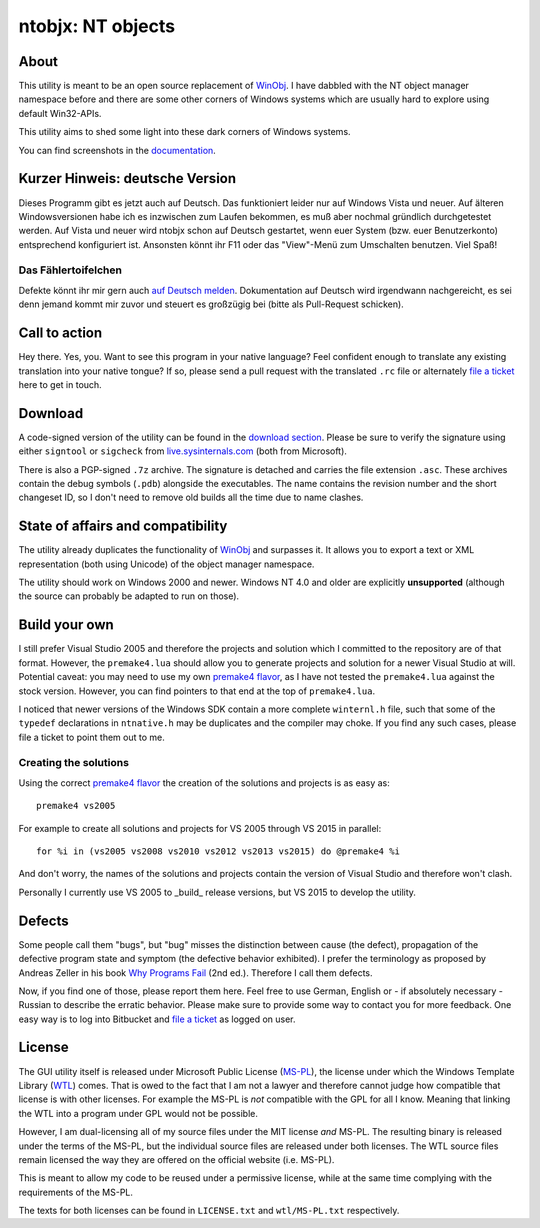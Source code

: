 ﻿====================
 ntobjx: NT objects
====================

About
-----
This utility is meant to be an open source replacement of WinObj_. I have
dabbled with the NT object manager namespace before and there are some other
corners of Windows systems which are usually hard to explore using default
Win32-APIs.

This utility aims to shed some light into these dark corners of Windows systems.

You can find screenshots in the documentation_.

Kurzer Hinweis: deutsche Version
--------------------------------
Dieses Programm gibt es jetzt auch auf Deutsch. Das funktioniert
leider nur auf Windows Vista und neuer. Auf älteren Windowsversionen habe ich es
inzwischen zum Laufen bekommen, es muß aber nochmal gründlich durchgetestet
werden. Auf Vista und neuer wird ntobjx schon auf Deutsch gestartet, wenn euer
System (bzw. euer Benutzerkonto) entsprechend konfiguriert ist.
Ansonsten könnt ihr F11 oder das "View"-Menü zum Umschalten benutzen. Viel Spaß!

Das Fählertoifelchen
~~~~~~~~~~~~~~~~~~~~

Defekte könnt ihr mir gern auch `auf Deutsch melden`_. Dokumentation auf Deutsch
wird irgendwann nachgereicht, es sei denn jemand kommt mir zuvor und steuert es
großzügig bei (bitte als Pull-Request schicken).

Call to action
--------------
Hey there. Yes, you. Want to see this program in your native language? Feel
confident enough to translate any existing translation into your native tongue?
If so, please send a pull request with the translated ``.rc`` file or
alternately `file a ticket`_ here to get in touch.

Download
--------
A code-signed version of the utility can be found in the `download section`_.
Please be sure to verify the signature using either ``signtool`` or ``sigcheck``
from live.sysinternals.com_ (both from Microsoft).

There is also a PGP-signed ``.7z`` archive. The signature is detached and carries
the file extension ``.asc``. These archives contain the debug symbols (``.pdb``)
alongside the executables. The name contains the revision number and the short
changeset ID, so I don't need to remove old builds all the time due to name
clashes.

State of affairs and compatibility
----------------------------------
The utility already duplicates the functionality of WinObj_ and surpasses it.
It allows you to export a text or XML representation (both using Unicode) of
the object manager namespace.

The utility should work on Windows 2000 and newer. Windows NT 4.0 and older are
explicitly **unsupported** (although the source can probably be adapted to run
on those).

Build your own
--------------
I still prefer Visual Studio 2005 and therefore the projects and solution which
I committed to the repository are of that format. However, the ``premake4.lua``
should allow you to generate projects and solution for a newer Visual Studio at
will. Potential caveat: you may need to use my own `premake4 flavor`_, as I have
not tested the ``premake4.lua`` against the stock version. However, you can find
pointers to that end at the top of ``premake4.lua``.

I noticed that newer versions of the Windows SDK contain a more complete
``winternl.h`` file, such that some of the ``typedef`` declarations in
``ntnative.h`` may be duplicates and the compiler may choke. If you find any
such cases, please file a ticket to point them out to me.

Creating the solutions
~~~~~~~~~~~~~~~~~~~~~~
Using the correct `premake4 flavor`_ the creation of the solutions and projects
is as easy as::

    premake4 vs2005

For example to create all solutions and projects for VS 2005 through VS 2015 in
parallel::

    for %i in (vs2005 vs2008 vs2010 vs2012 vs2013 vs2015) do @premake4 %i

And don't worry, the names of the solutions and projects contain the version of
Visual Studio and therefore won't clash.

Personally I currently use VS 2005 to _build_ release versions, but VS 2015 to
develop the utility.

Defects
-------
Some people call them "bugs", but "bug" misses the distinction between cause
(the defect), propagation of the defective program state and symptom (the
defective behavior exhibited). I prefer the terminology as proposed by Andreas
Zeller in his book `Why Programs Fail`_ (2nd ed.). Therefore I call them defects.

Now, if you find one of those, please report them here. Feel free to use German,
English or - if absolutely necessary - Russian to describe the erratic behavior.
Please make sure to provide some way to contact you for more feedback. One easy
way is to log into Bitbucket and `file a ticket`_ as logged on user.

License
-------
The GUI utility itself is released under Microsoft Public License (MS-PL_), the
license under which the Windows Template Library (WTL_) comes. That is owed to
the fact that I am not a lawyer and therefore cannot judge how compatible that
license is with other licenses. For example the MS-PL is *not* compatible with
the GPL for all I know. Meaning that linking the WTL into a program under GPL
would not be possible.

However, I am dual-licensing all of my source files under the MIT license *and*
MS-PL. The resulting binary is released under the terms of the MS-PL, but the
individual source files are released under both licenses. The WTL source files
remain licensed the way they are offered on the official website (i.e. MS-PL).

This is meant to allow my code to be reused under a permissive license, while
at the same time complying with the requirements of the MS-PL.

The texts for both licenses can be found in ``LICENSE.txt`` and ``wtl/MS-PL.txt``
respectively.

.. _file a ticket: /assarbad/ntobjx/issues?status=new&status=open
.. _auf Deutsch melden: /assarbad/ntobjx/issues?status=new&status=open
.. _documentation: /assarbad/ntobjx/wiki/help/English
.. _download section: /assarbad/ntobjx/downloads
.. _live.sysinternals.com: https://live.sysinternals.com/sigcheck.exe
.. _premake4 flavor: /windirstat/premake-stable
.. _WinObj: https://technet.microsoft.com/en-us/sysinternals/winobj.aspx
.. _Why Programs Fail: http://www.whyprogramsfail.com/
.. _MS-PL: https://opensource.org/licenses/MS-PL
.. _WTL: https://sourceforge.net/projects/wtl/
